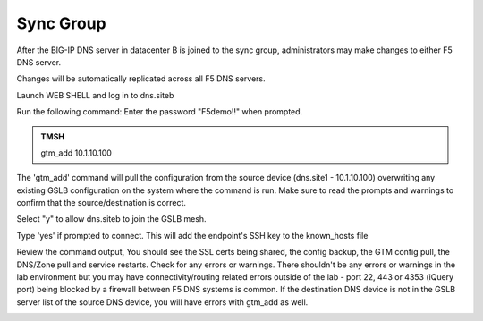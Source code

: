 Sync Group
==================================

After the BIG-IP DNS server in datacenter B is joined to the sync group, administrators may make changes to either F5 DNS server.

Changes will be automatically replicated across all F5 DNS servers.

Launch WEB SHELL and log in to dns.siteb

.. image:: /_static/class1/dns_siteb_web_shell.png
   :width: 800

Run the following command: Enter the password "F5demo!!" when prompted.

.. admonition:: TMSH

   gtm_add 10.1.10.100

The 'gtm_add' command will pull the configuration from the source device (dns.site1 - 10.1.10.100) overwriting any existing GSLB configuration on the system where the command is run.  Make sure to read the prompts and warnings to confirm that the source/destination is correct.

.. image:: /_static/class1/gtm_add.png
   :width: 800

Select "y" to allow dns.siteb to join the GSLB mesh.

Type 'yes' if prompted to connect.  This will add the endpoint's SSH key to the known_hosts file

.. image:: /_static/class1/gtm_add_connect_prompt.png
   :width: 800

Review the command output,  You should see the SSL certs being shared, the config backup, the GTM config pull, the DNS/Zone pull and service restarts.  Check for any errors or warnings.  There shouldn't be any errors or warnings in the lab environment but you may have connectivity/routing related errors outside of the lab - port 22, 443 or 4353 (iQuery port) being blocked by a firewall between F5 DNS systems is common.  If the destination DNS device is not in the GSLB server list of the source DNS device, you will have errors with gtm_add as well.

.. image:: /_static/class1/gtm_add_finished.png
   :width: 800

